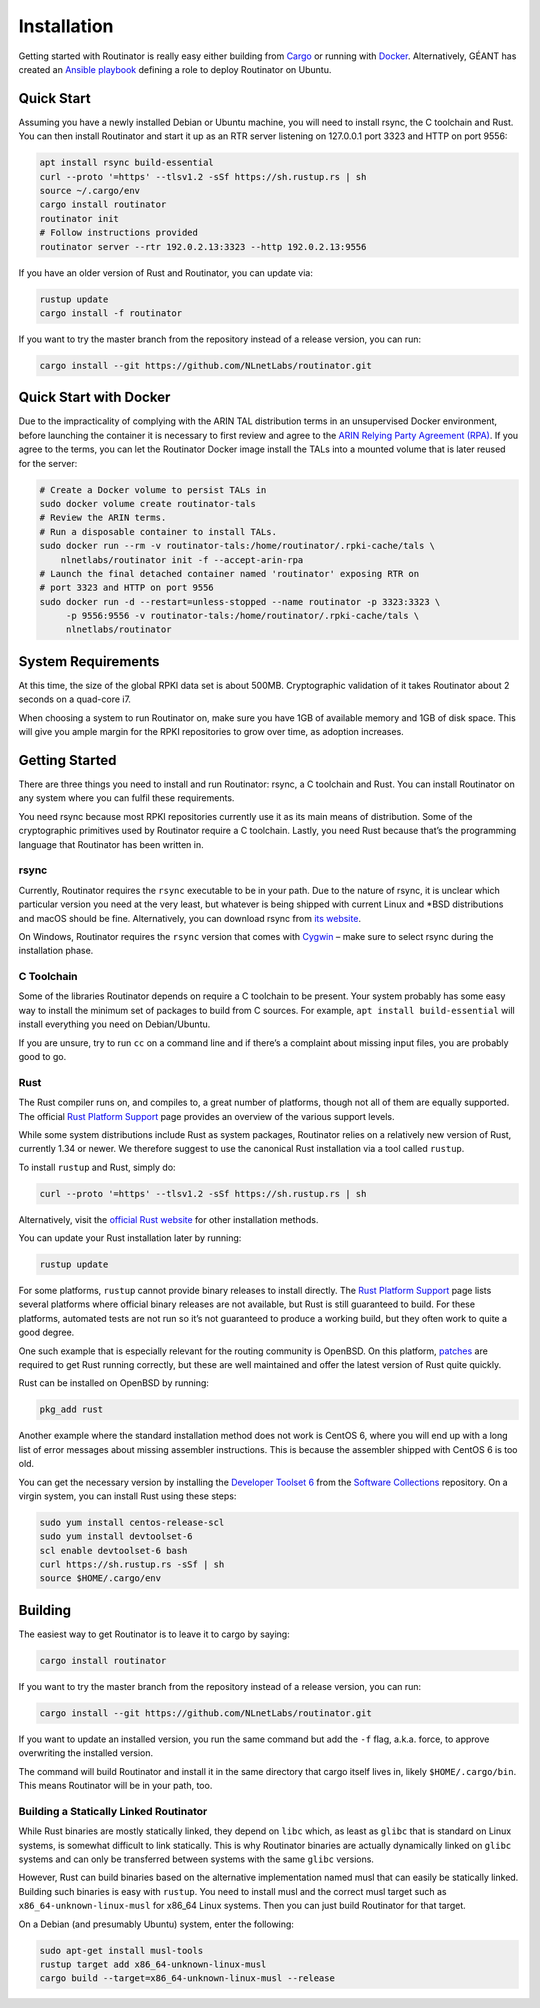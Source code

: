 .. _doc_routinator_installation:

Installation
============

Getting started with Routinator is really easy either building from `Cargo
<https://crates.io/crates/routinator>`_ or running with `Docker
<https://hub.docker.com/r/nlnetlabs/routinator/>`_. Alternatively, GÉANT has
created an `Ansible playbook <https://github.com/GEANT/rpki-validation-tools>`_
defining a role to deploy Routinator on Ubuntu.

Quick Start
-----------

Assuming you have a newly installed Debian or Ubuntu machine, you will
need to install rsync, the C toolchain and Rust. You can then install
Routinator and start it up as an RTR server listening on 127.0.0.1 port
3323 and HTTP on port 9556:

.. code-block:: bash

   apt install rsync build-essential
   curl --proto '=https' --tlsv1.2 -sSf https://sh.rustup.rs | sh
   source ~/.cargo/env
   cargo install routinator
   routinator init
   # Follow instructions provided
   routinator server --rtr 192.0.2.13:3323 --http 192.0.2.13:9556

If you have an older version of Rust and Routinator, you can update via:

.. code-block:: bash

   rustup update
   cargo install -f routinator

If you want to try the master branch from the repository instead of a
release version, you can run:

.. code-block:: bash

   cargo install --git https://github.com/NLnetLabs/routinator.git

Quick Start with Docker
-----------------------

Due to the impracticality of complying with the ARIN TAL distribution terms
in an unsupervised Docker environment, before launching the container it
is necessary to first review and agree to the `ARIN Relying Party Agreement
(RPA) <https://www.arin.net/resources/manage/rpki/tal/>`_. If you
agree to the terms, you can let the Routinator Docker image install the TALs
into a mounted volume that is later reused for the server:

.. code-block:: bash

   # Create a Docker volume to persist TALs in
   sudo docker volume create routinator-tals
   # Review the ARIN terms.
   # Run a disposable container to install TALs.
   sudo docker run --rm -v routinator-tals:/home/routinator/.rpki-cache/tals \
       nlnetlabs/routinator init -f --accept-arin-rpa
   # Launch the final detached container named 'routinator' exposing RTR on
   # port 3323 and HTTP on port 9556
   sudo docker run -d --restart=unless-stopped --name routinator -p 3323:3323 \
        -p 9556:9556 -v routinator-tals:/home/routinator/.rpki-cache/tals \
        nlnetlabs/routinator

System Requirements
-------------------

At this time, the size of the global RPKI data set is about 500MB. Cryptographic
validation of it takes Routinator about 2 seconds on a quad-core i7.

When choosing a system to run Routinator on, make sure you have 1GB of
available memory and 1GB of disk space. This will give you ample margin for
the RPKI repositories to grow over time, as adoption increases.

Getting Started
---------------

There are three things you need to install and run Routinator: rsync, a C
toolchain and Rust. You can install Routinator on any system where you can
fulfil these requirements.

You need rsync because most RPKI repositories currently use it as its main
means of distribution. Some of the cryptographic primitives used by
Routinator require a C toolchain. Lastly, you need Rust because that’s the
programming language that Routinator has been written in.

rsync
"""""

Currently, Routinator requires the ``rsync`` executable to be in your path.
Due to the nature of rsync, it is unclear which particular version you need at
the very least, but whatever is being shipped with current Linux and \*BSD
distributions and macOS should be fine. Alternatively, you can download rsync
from `its website <https://rsync.samba.org/>`_.

On Windows, Routinator requires the ``rsync`` version that comes with
`Cygwin <https://www.cygwin.com/>`_ – make sure to select rsync during the
installation phase.

C Toolchain
"""""""""""

Some of the libraries Routinator depends on require a C toolchain to be
present. Your system probably has some easy way to install the minimum
set of packages to build from C sources. For example,
``apt install build-essential`` will install everything you need on
Debian/Ubuntu.

If you are unsure, try to run ``cc`` on a command line and if there’s a
complaint about missing input files, you are probably good to go.

Rust
""""

The Rust compiler runs on, and compiles to, a great number of platforms,
though not all of them are equally supported. The official `Rust
Platform Support <https://forge.rust-lang.org/platform-support.html>`_
page provides an overview of the various support levels.

While some system distributions include Rust as system packages,
Routinator relies on a relatively new version of Rust, currently 1.34 or
newer. We therefore suggest to use the canonical Rust installation via a
tool called ``rustup``.

To install ``rustup`` and Rust, simply do:

.. code-block:: bash

   curl --proto '=https' --tlsv1.2 -sSf https://sh.rustup.rs | sh

Alternatively, visit the `official Rust website
<https://www.rust-lang.org/tools/install>`_ for other installation methods.

You can update your Rust installation later by running:

.. code-block:: bash

   rustup update

For some platforms, ``rustup`` cannot provide binary releases to install
directly. The `Rust Platform Support
<https://forge.rust-lang.org/platform-support.html>`_ page lists
several platforms where official binary releases are not available,
but Rust is still guaranteed to build. For these platforms, automated
tests are not run so it’s not guaranteed to produce a working build, but
they often work to quite a good degree.

One such example that is especially relevant for the routing community
is OpenBSD. On this platform, `patches
<https://github.com/openbsd/ports/tree/master/lang/rust/patches>`_ are
required to get Rust running correctly, but these are well maintained
and offer the latest version of Rust quite quickly.

Rust can be installed on OpenBSD by running:

.. code-block:: bash

   pkg_add rust

Another example where the standard installation method does not work is
CentOS 6, where you will end up with a long list of error messages about
missing assembler instructions. This is because the assembler shipped with
CentOS 6 is too old.

You can get the necessary version by installing the `Developer Toolset 6
<https://www.softwarecollections.org/en/scls/rhscl/devtoolset-6/>`_ from the
`Software Collections
<https://wiki.centos.org/AdditionalResources/Repositories/SCL>`_ repository. On
a virgin system, you can install Rust using these steps:

.. code-block:: bash

   sudo yum install centos-release-scl
   sudo yum install devtoolset-6
   scl enable devtoolset-6 bash
   curl https://sh.rustup.rs -sSf | sh
   source $HOME/.cargo/env

Building
--------

The easiest way to get Routinator is to leave it to cargo by saying:

.. code-block:: bash

   cargo install routinator

If you want to try the master branch from the repository instead of a
release version, you can run:

.. code-block:: bash

   cargo install --git https://github.com/NLnetLabs/routinator.git

If you want to update an installed version, you run the same command but
add the ``-f`` flag, a.k.a. force, to approve overwriting the installed
version.

The command will build Routinator and install it in the same directory
that cargo itself lives in, likely ``$HOME/.cargo/bin``. This means
Routinator will be in your path, too.

Building a Statically Linked Routinator
"""""""""""""""""""""""""""""""""""""""

While Rust binaries are mostly statically linked, they depend on ``libc``
which, as least as ``glibc`` that is standard on Linux systems, is somewhat
difficult to link statically. This is why Routinator binaries are actually
dynamically linked on ``glibc`` systems and can only be transferred between
systems with the same ``glibc`` versions.

However, Rust can build binaries based on the alternative implementation
named musl that can easily be statically linked. Building such binaries is
easy with ``rustup``. You need to install musl and the correct musl target
such as ``x86_64-unknown-linux-musl`` for x86\_64 Linux systems. Then you
can just build Routinator for that target.

On a Debian (and presumably Ubuntu) system, enter the following:

.. code-block:: bash

   sudo apt-get install musl-tools
   rustup target add x86_64-unknown-linux-musl
   cargo build --target=x86_64-unknown-linux-musl --release
